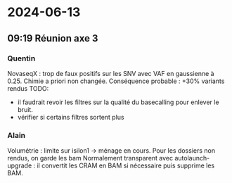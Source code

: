 * 2024-06-13
** 09:19 Réunion axe 3
*** Quentin
NovaseqX : trop de faux positifs sur les SNV avec VAF en gaussienne à 0.25.
Chimie a priori non changée.
Conséquence probable : +30% variants rendus
TODO:
- il faudrait revoir les filtres sur la qualité du basecalling pour enlever le bruit.
- vérifier si certains filtres sortent plus

*** Alain
Volumétrie : limite sur isilon1 → ménage en cours. Pour les dossiers non rendus, on garde les bam
Normalement transparent avec autolaunch-upgrade : il convertit les CRAM en BAM si nécessaire puis supprime les BAM.
